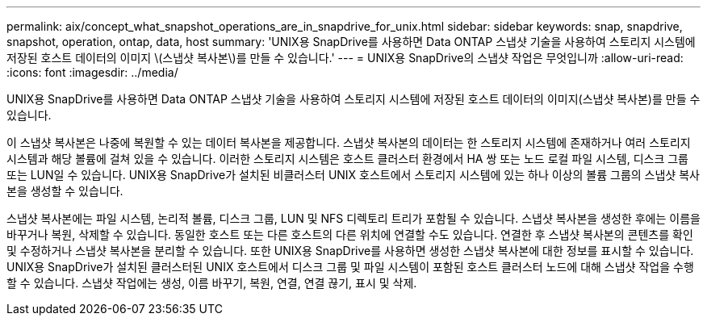 ---
permalink: aix/concept_what_snapshot_operations_are_in_snapdrive_for_unix.html 
sidebar: sidebar 
keywords: snap, snapdrive, snapshot, operation, ontap, data, host 
summary: 'UNIX용 SnapDrive를 사용하면 Data ONTAP 스냅샷 기술을 사용하여 스토리지 시스템에 저장된 호스트 데이터의 이미지 \(스냅샷 복사본\)를 만들 수 있습니다.' 
---
= UNIX용 SnapDrive의 스냅샷 작업은 무엇입니까
:allow-uri-read: 
:icons: font
:imagesdir: ../media/


[role="lead"]
UNIX용 SnapDrive를 사용하면 Data ONTAP 스냅샷 기술을 사용하여 스토리지 시스템에 저장된 호스트 데이터의 이미지(스냅샷 복사본)를 만들 수 있습니다.

이 스냅샷 복사본은 나중에 복원할 수 있는 데이터 복사본을 제공합니다. 스냅샷 복사본의 데이터는 한 스토리지 시스템에 존재하거나 여러 스토리지 시스템과 해당 볼륨에 걸쳐 있을 수 있습니다. 이러한 스토리지 시스템은 호스트 클러스터 환경에서 HA 쌍 또는 노드 로컬 파일 시스템, 디스크 그룹 또는 LUN일 수 있습니다. UNIX용 SnapDrive가 설치된 비클러스터 UNIX 호스트에서 스토리지 시스템에 있는 하나 이상의 볼륨 그룹의 스냅샷 복사본을 생성할 수 있습니다.

스냅샷 복사본에는 파일 시스템, 논리적 볼륨, 디스크 그룹, LUN 및 NFS 디렉토리 트리가 포함될 수 있습니다. 스냅샷 복사본을 생성한 후에는 이름을 바꾸거나 복원, 삭제할 수 있습니다. 동일한 호스트 또는 다른 호스트의 다른 위치에 연결할 수도 있습니다. 연결한 후 스냅샷 복사본의 콘텐츠를 확인 및 수정하거나 스냅샷 복사본을 분리할 수 있습니다. 또한 UNIX용 SnapDrive를 사용하면 생성한 스냅샷 복사본에 대한 정보를 표시할 수 있습니다. UNIX용 SnapDrive가 설치된 클러스터된 UNIX 호스트에서 디스크 그룹 및 파일 시스템이 포함된 호스트 클러스터 노드에 대해 스냅샷 작업을 수행할 수 있습니다. 스냅샷 작업에는 생성, 이름 바꾸기, 복원, 연결, 연결 끊기, 표시 및 삭제.
